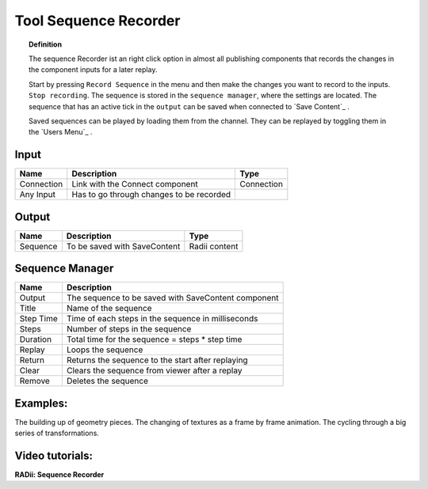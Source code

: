 ************************
Tool Sequence Recorder
************************

.. image:: ../images/Tools/Sequence_Recorder.png

.. topic:: Definition

  The sequence Recorder ist an right click option in almost all publishing components that records the changes in the component inputs for a later replay. 

  Start by pressing ``Record Sequence`` in the menu and then make the changes you want to record to the  inputs. ``Stop recording``. 
  The sequence is stored in the ``sequence manager``, where the settings are located. The sequence that has an active tick in the ``output`` can be saved when connected to `Save Content`_ . 
  
  Saved sequences can be played by loading them from the channel. They can be replayed by toggling them in the `Users Menu`_ .


Input
-----------

==========  ========================================  ==============
Name        Description                               Type
==========  ========================================  ==============
Connection  Link with the Connect component           Connection
Any Input   Has to go through changes to be recorded  
==========  ========================================  ==============

Output
------------

==========  ======================================  ==============
Name        Description                             Type
==========  ======================================  ==============
Sequence    To be saved with SaveContent            Radii content
==========  ======================================  ==============

Sequence Manager
-----------------

.. image:: ../images/Tools/Sequence_Manager.png

==========  ==========================================
Name        Description                            
==========  ==========================================
Output      The sequence to be saved with SaveContent component
Title       Name of the sequence
Step Time   Time of each steps in the sequence in milliseconds
Steps       Number of steps in the sequence
Duration    Total time for the sequence = steps * step time
Replay      Loops the sequence
Return      Returns the sequence to the start after replaying
Clear       Clears the sequence from viewer after a replay 
Remove      Deletes the sequence
==========  ==========================================

Examples:
----------

The building up of geometry pieces. The changing of textures as a frame by frame animation. The cycling through a big series of transformations.

Video tutorials:
---------------------

**RADii: Sequence Recorder** 

.. youtube:: Hf-iLT7aNss
  :width: 100%
  :align: left